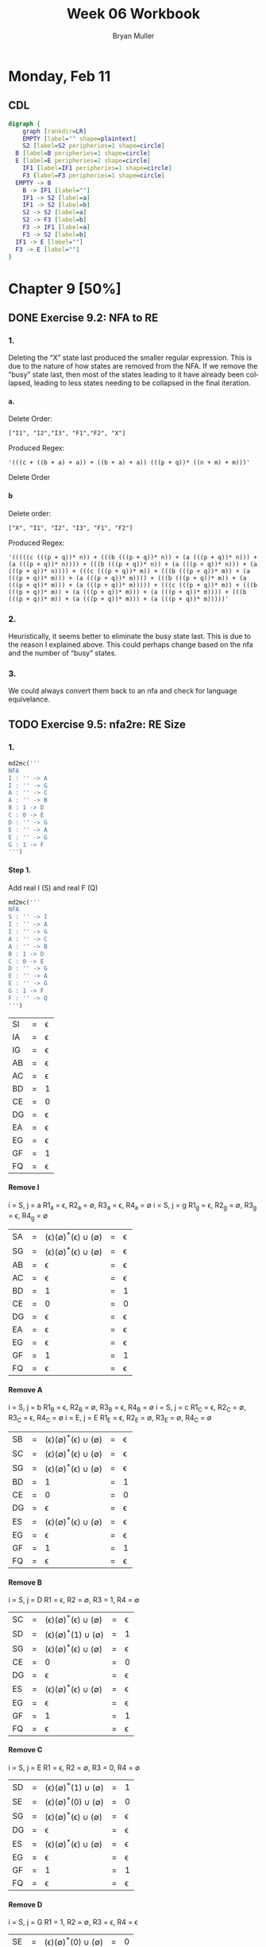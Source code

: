 #+TITLE: Week 06 Workbook
#+AUTHOR: Bryan Muller
#+LANGUAGE: en
#+OPTIONS: H:4 num:nil toc:nil \n:nil @:t ::t |:t ^:t *:t TeX:t LaTeX:t ':t
#+OPTIONS: html-postamble:nil
#+STARTUP: entitiespretty inlineimages

* Monday, Feb 11
** CDL

#+BEGIN_SRC dot :file cdlFeb11.png
digraph {
	graph [rankdir=LR]
	EMPTY [label="" shape=plaintext]
	S2 [label=S2 peripheries=1 shape=circle]
  B [label=B peripheries=1 shape=circle]
  E [label=E peripheries=2 shape=circle]
	IF1 [label=IF1 peripheries=1 shape=circle]
	F3 [label=F3 peripheries=1 shape=circle]
  EMPTY -> B
	B -> IF1 [label=""]
	IF1 -> S2 [label=a]
	IF1 -> S2 [label=b]
	S2 -> S2 [label=a]
	S2 -> F3 [label=b]
	F3 -> IF1 [label=a]
	F3 -> S2 [label=b]
  IF1 -> E [label=""]
  F3 -> E [label=""]
}
#+END_SRC

[[file:cdlFeb11.png]]


* Chapter 9 [50%]
** DONE Exercise 9.2: NFA to RE
   CLOSED: [2019-02-13 Wed 20:29]
*** 1.
Deleting the "X" state last produced the smaller regular expression. This is due
to the nature of how states are removed from the NFA. If we remove the "busy"
state last, then most of the states leading to it have already been collapsed,
leading to less states needing to be collapsed in the final iteration.
**** a.
Delete Order:
#+BEGIN_EXAMPLE
["I1", "I2","I3", "F1","F2", "X"]
#+END_EXAMPLE

Produced Regex:
#+BEGIN_EXAMPLE
'(((c + ((b + a) + a)) + ((b + a) + a)) (((p + q))* ((n + m) + m)))'
#+END_EXAMPLE

Delete Order

**** b
Delete order:
#+BEGIN_EXAMPLE
["X", "I1", "I2", "I3", "F1", "F2"]
#+END_EXAMPLE
Produced Regex:
#+BEGIN_EXAMPLE
'(((((c (((p + q))* n)) + (((b (((p + q))* n)) + (a (((p + q))* n))) + (a (((p + q))* n)))) + (((b (((p + q))* n)) + (a (((p + q))* n))) + (a (((p + q))* n)))) + (((c (((p + q))* m)) + (((b (((p + q))* m)) + (a (((p + q))* m))) + (a (((p + q))* m)))) + (((b (((p + q))* m)) + (a (((p + q))* m))) + (a (((p + q))* m))))) + (((c (((p + q))* m)) + (((b (((p + q))* m)) + (a (((p + q))* m))) + (a (((p + q))* m)))) + (((b (((p + q))* m)) + (a (((p + q))* m))) + (a (((p + q))* m)))))'
#+END_EXAMPLE

*** 2.
Heuristically, it seems better to eliminate the busy state last. This is due to
the reason I explained above. This could perhaps change based on the nfa and the
number of "busy" states.

*** 3.
We could always convert them back to an nfa and check for language equivelance.

** TODO Exercise 9.5: nfa2re: RE Size
*** 1.
#+BEGIN_SRC python
  md2mc('''
  NFA
  I : '' -> A
  I : '' -> G
  A : '' -> C
  A : '' -> B
  B : 1 -> D
  C : 0 -> E
  D : '' -> G
  E : '' -> A
  E : '' -> G
  G : 1 -> F
  ''')
#+END_SRC

**** Step 1.
     Add real I (S) and real F (Q)
#+BEGIN_SRC python
  md2mc('''
  NFA
  S : '' -> I
  I : '' -> A
  I : '' -> G
  A : '' -> C
  A : '' -> B
  B : 1 -> D
  C : 0 -> E
  D : '' -> G
  E : '' -> A
  E : '' -> G
  G : 1 -> F
  F : '' -> Q 
  ''')
#+END_SRC
| SI | = | \epsilon |
| IA | = | \epsilon |
| IG | = | \epsilon |
| AB | = | \epsilon |
| AC | = | \epsilon |
| BD | = | 1 |
| CE | = | 0 |
| DG | = | \epsilon |
| EA | = | \epsilon |
| EG | = | \epsilon |
| GF | = | 1 |
| FQ | = | \epsilon |

**** Remove I
i = S, j = a
R1_a = \epsilon, R2_a = \empty, R3_a = \epsilon, R4_a = \empty
i = S, j = g
R1_g = \epsilon, R2_g = \empty, R3_g = \epsilon, R4_g = \empty
| SA | = | (\epsilon)(\empty)^*(\epsilon) \cup (\empty) | = | \epsilon |
| SG | = | (\epsilon)(\empty)^*(\epsilon) \cup (\empty) | = | \epsilon |
| AB | = | \epsilon                | = | \epsilon |
| AC | = | \epsilon                | = | \epsilon |
| BD | = | 1                | = | 1 |
| CE | = | 0                | = | 0 |
| DG | = | \epsilon                | = | \epsilon |
| EA | = | \epsilon                | = | \epsilon |
| EG | = | \epsilon                | = | \epsilon |
| GF | = | 1                | = | 1 |
| FQ | = | \epsilon                | = | \epsilon |

**** Remove A
i = S, j = b
R1_B = \epsilon, R2_B = \empty, R3_B = \epsilon, R4_B = \empty
i = S, j = c
R1_C = \epsilon, R2_C = \empty, R3_C = \epsilon, R4_C = \empty
i = E, j = E
R1_E = \epsilon, R2_E = \empty, R3_E = \empty, R4_C = \empty
| SB | = | (\epsilon)(\empty)^*(\epsilon) \cup (\empty) | = | \epsilon |
| SC | = | (\epsilon)(\empty)^*(\epsilon) \cup (\empty) | = | \epsilon |
| SG | = | (\epsilon)(\empty)^*(\epsilon) \cup (\empty) | = | \epsilon |
| BD | = | 1                | = | 1 |
| CE | = | 0                | = | 0 |
| DG | = | \epsilon                | = | \epsilon |
| ES | = | (\epsilon)(\empty)^*(\epsilon) \cup (\empty) | = | \epsilon |
| EG | = | \epsilon                | = | \epsilon |
| GF | = | 1                | = | 1 |
| FQ | = | \epsilon                | = | \epsilon |

**** Remove B
i = S, j = D
R1 = \epsilon, R2 = \empty, R3 = 1, R4 = \empty 
| SC | = | (\epsilon)(\empty)^*(\epsilon) \cup (\empty) | = | \epsilon |
| SD | = | (\epsilon)(\empty)^*(1) \cup (\empty) | = | 1 |
| SG | = | (\epsilon)(\empty)^*(\epsilon) \cup (\empty) | = | \epsilon |
| CE | = | 0                | = | 0 |
| DG | = | \epsilon                | = | \epsilon |
| ES | = | (\epsilon)(\empty)^*(\epsilon) \cup (\empty) | = | \epsilon |
| EG | = | \epsilon                | = | \epsilon |
| GF | = | 1                | = | 1 |
| FQ | = | \epsilon                | = | \epsilon |

**** Remove C
i = S, j = E
R1 = \epsilon, R2 = \empty, R3 = 0, R4 = \empty
| SD | = | (\epsilon)(\empty)^*(1) \cup (\empty) | = | 1 |
| SE | = | (\epsilon)(\empty)^*(0) \cup (\empty) | = | 0 |
| SG | = | (\epsilon)(\empty)^*(\epsilon) \cup (\empty) | = | \epsilon |
| DG | = | \epsilon                | = | \epsilon |
| ES | = | (\epsilon)(\empty)^*(\epsilon) \cup (\empty) | = | \epsilon |
| EG | = | \epsilon                | = | \epsilon |
| GF | = | 1                | = | 1 |
| FQ | = | \epsilon                | = | \epsilon |

**** Remove D
i = S, j = G
R1 = 1, R2 = \empty, R3 = \epsilon, R4 = \epsilon 

| SE | = | (\epsilon)(\empty)^*(0) \cup (\empty) | = | 0 |
| SG | = | (1)(\empty)^*(\epsilon) \cup (\epsilon) | = | 1 |
| ES | = | (\epsilon)(\empty)^*(\epsilon) \cup (\empty) | = | \epsilon |
| EG | = | \epsilon                | = | \epsilon |
| GF | = | 1                | = | 1 |
| FQ | = | \epsilon                | = | \epsilon |

**** Remove E
i = S, j = S
R1 = 0, R2 = \empty, R3 = \epsilon, R4 = \empty
i = S, j = G
R1 = 0, R2 = \empty, R3 = \epsilon, R4 = 1 
| SS | = | (0)(\empty)^*(\epsilon) \cup (\empty) | = |   0 |
| SG | = | (0)(\empty)^*(\epsilon) \cup (1) | = | 0+1 |
| GF | = | 1                | = |   1 |
| FQ | = | \epsilon                | = |   \epsilon |

**** Remove G
i = S, j = F
R1 = 0+1, R2 = \empty, R3 = 1, R4 = \empty
| SS | = | (0)(\empty)^*(\epsilon) \cup (\empty) | = |   0 |
|SF| = |(0+1)(\empty)^*(1) \cup (\empty) | = |(0+1)1
| FQ | = | \epsilon                | = |   \epsilon |

**** Remove F
i = S, j = Q
R1 = (0+1)1, R2 = \empty, R3 = \epsilon, R4 = \empty
| SS | = | (0)(\empty)^*(\epsilon) \cup (\empty)    | = |      0 |
| SQ | = | (0+1)1(\empty)^*(\epsilon) \cup (\empty) | = | (0+1)1 |

**** Final REGEX
   ((((0 ((0)* ((1 + "") + ""))) + ((1 + "") + "")) + ((1 + "") + "")) 1)

*** 2.

Very large, 2^N large.
*** 3.

Commented output: '(((((((a r) + "") + "") ((s)* p)) + (a q)) + (a q)) (((((t r)
((s)* p)) + (t q)) + (t q)))*)'

Uncommented output: '((((a b))* ((((((a r) + "") + "") ((s)* p)) + (a q)) + (a
q))) (((((t b) (((a b))* ((((((a r) + "") + "") ((s)* p)) + (a q)) + (a q)))) +
((((t r) ((s)* p)) + (t q)) + (t q))) + ((((t r) ((s)* p)) + (t q)) + (t
q))))*)'

This is due to the uncommented line creating a new loop back to the initial
state. This requires the algorithm to account for many more paths when trying to
remove the initial states, leading to a blow up.

*** 4. 


